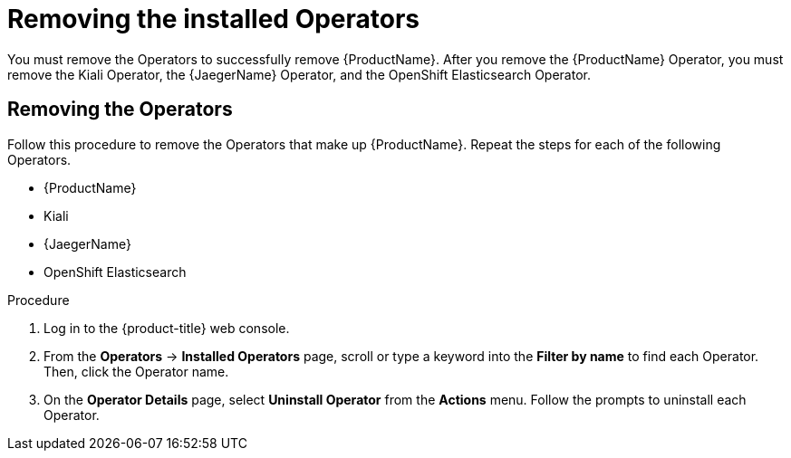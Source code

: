 // Module included in the following assemblies:
//
// * service_mesh/v1x/installing-ossm.adoc
// * service_mesh/v2x/installing-ossm.adoc

:_content-type: PROCEDURE
[id="ossm-operatorhub-remove-operators_{context}"]
= Removing the installed Operators

You must remove the Operators to successfully remove {ProductName}. After you remove the {ProductName} Operator, you must remove the Kiali Operator, the {JaegerName} Operator, and the OpenShift Elasticsearch Operator.

[id="ossm-remove-operator-servicemesh_{context}"]
== Removing the Operators

Follow this procedure to remove the Operators that make up {ProductName}. Repeat the steps for each of the following Operators.

* {ProductName}
* Kiali
* {JaegerName}
* OpenShift Elasticsearch

.Procedure

. Log in to the {product-title} web console.

. From the *Operators* → *Installed Operators* page, scroll or type a keyword into the *Filter by name* to find each Operator. Then, click the Operator name.

. On the *Operator Details* page, select *Uninstall Operator* from the *Actions* menu. Follow the prompts to uninstall each Operator.
